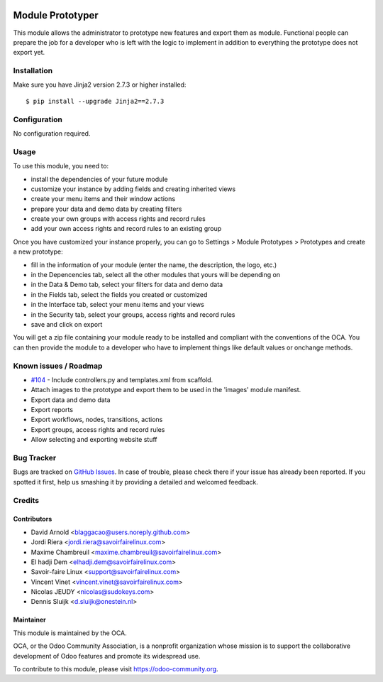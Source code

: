 .. image:: https://img.shields.io/badge/licence-AGPL--3-blue.svg
   :target: http://www.gnu.org/licenses/agpl-3.0-standalone.html
   :alt: License: AGPL-3

=================
Module Prototyper
=================

This module allows the administrator to prototype new features and export them as module.
Functional people can prepare the job for a developer who is left with the logic to implement
in addition to everything the prototype does not export yet.

Installation
============

Make sure you have Jinja2 version 2.7.3 or higher installed::

$ pip install --upgrade Jinja2==2.7.3

Configuration
=============

No configuration required.

Usage
=====

To use this module, you need to:

* install the dependencies of your future module
* customize your instance by adding fields and creating inherited views
* create your menu items and their window actions
* prepare your data and demo data by creating filters
* create your own groups with access rights and record rules
* add your own access rights and record rules to an existing group

Once you have customized your instance properly, you can go to Settings > Module Prototypes > Prototypes
and create a new prototype:

* fill in the information of your module (enter the name, the description, the logo, etc.)
* in the Depencencies tab, select all the other modules that yours will be depending on
* in the Data & Demo tab, select your filters for data and demo data
* in the Fields tab, select the fields you created or customized
* in the Interface tab, select your menu items and your views
* in the Security tab, select your groups, access rights and record rules
* save and click on export

You will get a zip file containing your module ready to be installed and compliant with the
conventions of the OCA. You can then provide the module to a developer who have to implement
things like default values or onchange methods.

.. image:: https://odoo-community.org/website/image/ir.attachment/5784_f2813bd/datas
   :alt: Try me on Runbot
   :target: https://runbot.odoo-community.org/runbot/149/10.0

Known issues / Roadmap
======================

* `#104`_ - Include controllers.py and templates.xml from scaffold.
* Attach images to the prototype and export them to be used in the 'images' module manifest.
* Export data and demo data
* Export reports
* Export workflows, nodes, transitions, actions
* Export groups, access rights and record rules
* Allow selecting and exporting website stuff

.. _#104: https://github.com/OCA/server-tools/issues/104

Bug Tracker
===========

Bugs are tracked on `GitHub Issues
<https://github.com/OCA/server-tools/issues>`_. In case of trouble, please
check there if your issue has already been reported. If you spotted it first,
help us smashing it by providing a detailed and welcomed feedback.

Credits
=======

Contributors
------------

* David Arnold <blaggacao@users.noreply.github.com>
* Jordi Riera <jordi.riera@savoirfairelinux.com>
* Maxime Chambreuil <maxime.chambreuil@savoirfairelinux.com>
* El hadji Dem <elhadji.dem@savoirfairelinux.com>
* Savoir-faire Linux <support@savoirfairelinux.com>
* Vincent Vinet <vincent.vinet@savoirfairelinux.com>
* Nicolas JEUDY <nicolas@sudokeys.com>
* Dennis Sluijk <d.sluijk@onestein.nl>

Maintainer
----------

.. image:: http://odoo-community.org/logo.png
   :alt: Odoo Community Association
   :target: http://odoo-community.org

This module is maintained by the OCA.

OCA, or the Odoo Community Association, is a nonprofit organization whose
mission is to support the collaborative development of Odoo features and
promote its widespread use.

To contribute to this module, please visit https://odoo-community.org.
